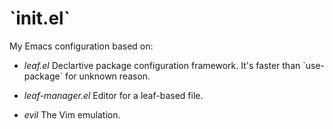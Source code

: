 * `init.el`
#+LINK+ evil https://github.com/emacs-evil/evil
#+LINK+ leaf https://github.com/conao3/leaf.el
#+LINK+ leaf-manager https://github.com/conao3/leaf-manager.el

My Emacs configuration based on:

- [[leaf][leaf.el]]
  Declartive package configuration framework. It's faster than `use-package` for unknown reason.

- [[leaf-manager][leaf-manager.el]]
  Editor for a leaf-based file.

- [[evil][evil]]
 The Vim emulation.

